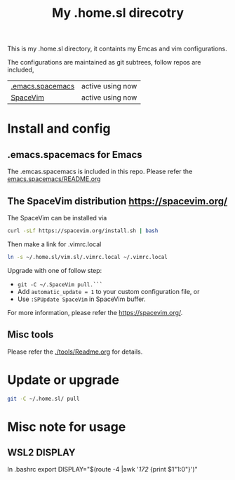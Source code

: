 #+Title: My .home.sl direcotry

This is my .home.sl directory, it containts my Emcas and vim configurations.

 The configurations are maintained as git subtrees, follow repos are included,
| [[https://github.com/sunlin7/.home.sl/tree/master/emacs.spacemacs][.emacs.spacemacs]] | active using now                           |
| [[https://github.com/SpaceVim/SpaceVim][SpaceVim]]         | active using now                           |

* Install and config
** .emacs.spacemacs for Emacs
The .emcas.spacemacs is included in this repo.
Please refer the [[file:emacs.spacemacs/README.org][emacs.spacemacs/README.org]]
** The SpaceVim distribution https://spacevim.org/
The SpaceVim can be installed via
#+BEGIN_SRC sh
curl -sLf https://spacevim.org/install.sh | bash
#+END_SRC

Then make a link for .vimrc.local
#+BEGIN_SRC sh
ln -s ~/.home.sl/vim.sl/.vimrc.local ~/.vimrc.local
#+END_SRC

Upgrade with one of follow step:
- ~git -C ~/.SpaceVim pull.```~
- Add ~automatic_update = 1~ to your custom configuration file, or
- Use ~:SPUpdate SpaceVim~ in SpaceVim buffer. 
For more information, please refer the https://spacevim.org/.

** Misc tools
Please refer the [[./tools/Readme.org]] for details.
* Update or upgrade
#+BEGIN_SRC sh
git -C ~/.home.sl/ pull
#+END_SRC

* Misc note for usage
** WSL2 DISPLAY
In .bashrc
export DISPLAY="$(route -4 |awk '/172/ {print $1"1:0"}')"

